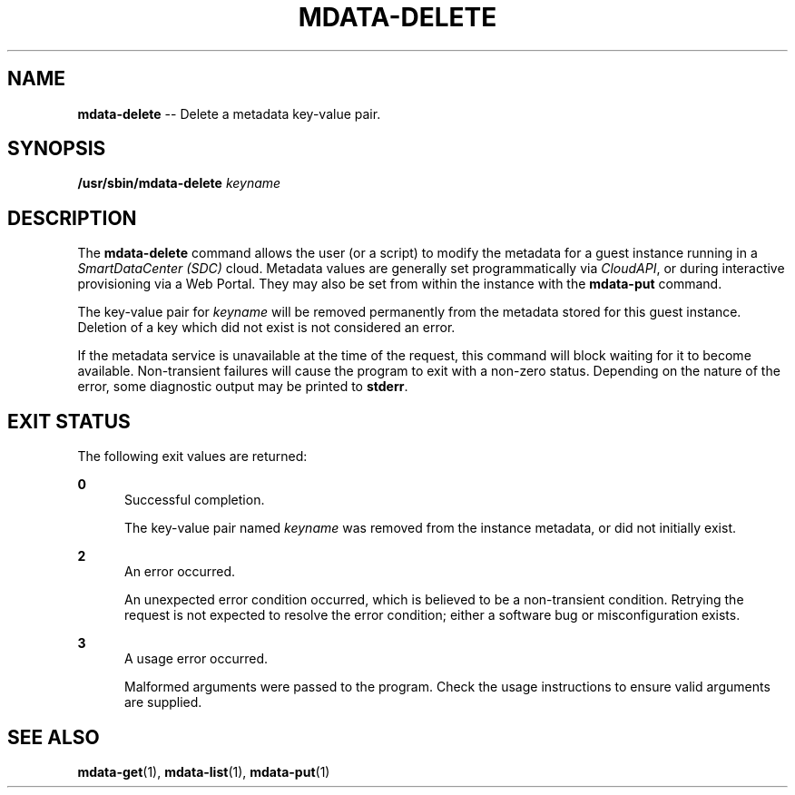.\" Copyright (c) 2013, Joyent, Inc.
.\" See LICENSE file for copyright and license details.

.TH "MDATA-DELETE" "1" "October 2013" "Joyent SmartDataCenter" "Metadata Commands"

.SH "NAME"
\fBmdata-delete\fR \-\- Delete a metadata key-value pair\.

.SH "SYNOPSIS"
.
.nf
\fB/usr/sbin/mdata-delete\fR \fIkeyname\fR
.fi

.SH "DESCRIPTION"
.sp
.LP
The \fBmdata-delete\fR command allows the user (or a script) to modify the
metadata for a guest instance running in a \fISmartDataCenter (SDC)\fR cloud.
Metadata values are generally set programmatically via \fICloudAPI\fR, or
during interactive provisioning via a Web Portal.  They may also be set from
within the instance with the \fBmdata-put\fR command.
.sp
.LP
The key-value pair for \fIkeyname\fR will be removed permanently from the
metadata stored for this guest instance.  Deletion of a key which did not
exist is not considered an error.
.sp
.LP
If the metadata service is unavailable at the time of the request, this command
will block waiting for it to become available.  Non-transient failures will
cause the program to exit with a non-zero status.  Depending on the nature of
the error, some diagnostic output may be printed to \fBstderr\fR.

.SH "EXIT STATUS"
.sp
.LP
The following exit values are returned:

.sp
.ne 2
.na
\fB0\fR
.ad
.RS 5n
Successful completion.
.sp
The key-value pair named \fIkeyname\fR was removed from the instance metadata,
or did not initially exist.
.RE

.sp
.ne 2
.na
\fB2\fR
.ad
.RS 5n
An error occurred.
.sp
An unexpected error condition occurred, which is believed to be a
non-transient condition.  Retrying the request is not expected to
resolve the error condition; either a software bug or misconfiguration
exists.
.RE

.sp
.ne 2
.na
\fB3\fR
.ad
.RS 5n
A usage error occurred.
.sp
Malformed arguments were passed to the program.  Check the usage instructions
to ensure valid arguments are supplied.
.RE

.SH "SEE ALSO"
.sp
.LP
\fBmdata-get\fR(1), \fBmdata-list\fR(1), \fBmdata-put\fR(1)
